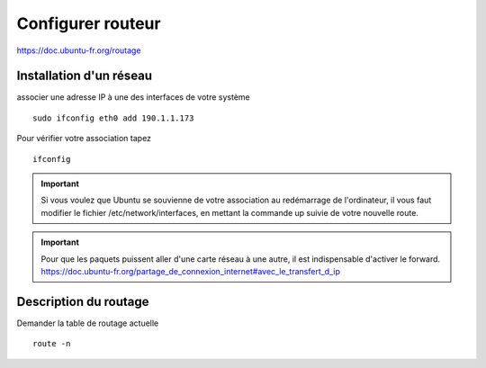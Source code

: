 Configurer routeur
##################

https://doc.ubuntu-fr.org/routage

Installation d'un réseau
************************
associer une adresse IP à une des interfaces de votre système ::

 sudo ifconfig eth0 add 190.1.1.173

Pour vérifier votre association tapez ::

 ifconfig

.. IMPORTANT::
    Si vous voulez que Ubuntu se souvienne de votre association au redémarrage de l'ordinateur, il vous faut modifier le fichier /etc/network/interfaces, en mettant la commande up suivie de votre nouvelle route.

.. IMPORTANT::
    Pour que les paquets puissent aller d'une carte réseau à une autre, il est indispensable d'activer le forward.
    https://doc.ubuntu-fr.org/partage_de_connexion_internet#avec_le_transfert_d_ip

Description du routage
**********************

Demander la table de routage actuelle ::

 route -n